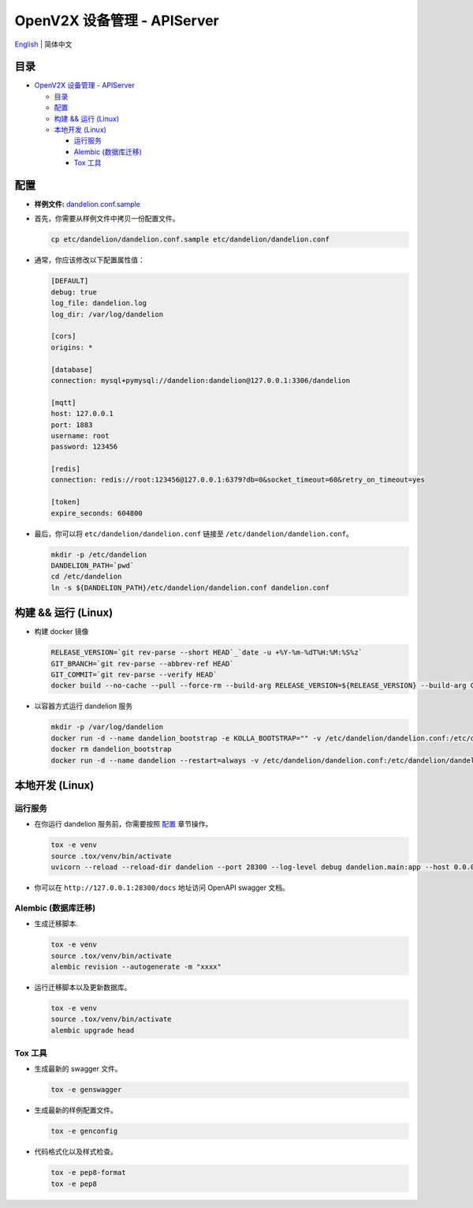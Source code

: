 ============================
OpenV2X 设备管理 - APIServer
============================

|pep8| |ci| |issue| |star| |license|

`English <./README.rst>`__ \| 简体中文

目录
----

-  `OpenV2X 设备管理 - APIServer <#openv2x-设备管理---apiserver>`__

   -  `目录 <#目录>`__
   -  `配置 <#配置>`__
   -  `构建 && 运行 (Linux) <#构建--运行-linux>`__
   -  `本地开发 (Linux) <#本地开发-linux>`__

      -  `运行服务 <#运行服务>`__
      -  `Alembic (数据库迁移) <#alembic-数据库迁移>`__
      -  `Tox 工具 <#tox-工具>`__

配置
----

-  **样例文件:**
   `dandelion.conf.sample <./etc/dandelion/dandelion.conf.sample>`__

-  首先，你需要从样例文件中拷贝一份配置文件。

   .. code:: bash

      cp etc/dandelion/dandelion.conf.sample etc/dandelion/dandelion.conf

-  通常，你应该修改以下配置属性值：

   .. code:: yaml

      [DEFAULT]
      debug: true
      log_file: dandelion.log
      log_dir: /var/log/dandelion

      [cors]
      origins: *

      [database]
      connection: mysql+pymysql://dandelion:dandelion@127.0.0.1:3306/dandelion

      [mqtt]
      host: 127.0.0.1
      port: 1883
      username: root
      password: 123456

      [redis]
      connection: redis://root:123456@127.0.0.1:6379?db=0&socket_timeout=60&retry_on_timeout=yes

      [token]
      expire_seconds: 604800

-  最后，你可以将 ``etc/dandelion/dandelion.conf`` 链接至
   ``/etc/dandelion/dandelion.conf``\ 。

   .. code:: bash

      mkdir -p /etc/dandelion
      DANDELION_PATH=`pwd`
      cd /etc/dandelion
      ln -s ${DANDELION_PATH}/etc/dandelion/dandelion.conf dandelion.conf

构建 && 运行 (Linux)
--------------------

-  构建 docker 镜像

   .. code:: bash

      RELEASE_VERSION=`git rev-parse --short HEAD`_`date -u +%Y-%m-%dT%H:%M:%S%z`
      GIT_BRANCH=`git rev-parse --abbrev-ref HEAD`
      GIT_COMMIT=`git rev-parse --verify HEAD`
      docker build --no-cache --pull --force-rm --build-arg RELEASE_VERSION=${RELEASE_VERSION} --build-arg GIT_BRANCH=${GIT_BRANCH} --build-arg GIT_COMMIT=${GIT_COMMIT} -f Dockerfile -t dandelion:albany .

-  以容器方式运行 dandelion 服务

   .. code:: bash

      mkdir -p /var/log/dandelion
      docker run -d --name dandelion_bootstrap -e KOLLA_BOOTSTRAP="" -v /etc/dandelion/dandelion.conf:/etc/dandelion/dandelion.conf --net=host dandelion:albany
      docker rm dandelion_bootstrap
      docker run -d --name dandelion --restart=always -v /etc/dandelion/dandelion.conf:/etc/dandelion/dandelion.conf -v /var/log/dandelion:/var/log/dandelion --net=host dandelion:albany

本地开发 (Linux)
----------------

运行服务
~~~~~~~~

-  在你运行 dandelion 服务前，你需要按照 `配置 <#配置>`__ 章节操作。

   .. code:: bash

      tox -e venv
      source .tox/venv/bin/activate
      uvicorn --reload --reload-dir dandelion --port 28300 --log-level debug dandelion.main:app --host 0.0.0.0

-  你可以在 ``http://127.0.0.1:28300/docs`` 地址访问 OpenAPI swagger 文档。

Alembic (数据库迁移)
~~~~~~~~~~~~~~~~~~~~

-  生成迁移脚本.

   .. code:: bash

      tox -e venv
      source .tox/venv/bin/activate
      alembic revision --autogenerate -m "xxxx"

-  运行迁移脚本以及更新数据库。

   .. code:: bash

      tox -e venv
      source .tox/venv/bin/activate
      alembic upgrade head

Tox 工具
~~~~~~~~

-  生成最新的 swagger 文件。

   .. code:: bash

      tox -e genswagger

-  生成最新的样例配置文件。

   .. code:: bash

      tox -e genconfig

-  代码格式化以及样式检查。

   .. code:: bash

      tox -e pep8-format
      tox -e pep8

.. |pep8| image:: https://github.com/open-v2x/dandelion/actions/workflows/tox-pep8.yml/badge.svg?event=push
   :target: https://github.com/open-v2x/dandelion/actions/workflows/tox-pep8.yml
.. |ci| image:: https://github.com/open-v2x/dandelion/actions/workflows/ci.yml/badge.svg?event=push
   :target: https://github.com/open-v2x/dandelion/actions/workflows/ci.yml
.. |issue| image:: https://img.shields.io/github/issues/open-v2x/dandelion
   :target: https://github.com/open-v2x/dandelion/issues
.. |star| image:: https://img.shields.io/github/stars/open-v2x/dandelion
   :target: #
.. |license| image:: https://img.shields.io/github/license/open-v2x/dandelion
   :target: LICENSE
